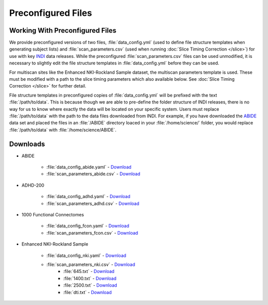 Preconfigured Files
-------------------
Working With Preconfigured Files
^^^^^^^^^^^^^^^^^^^^^^^^^^^^^^^^
We provide preconfigured versions of two files, :file:`data_config.yml` (used to define file structure templates when generating subject lists) and :file:`scan_parameters.csv` (used when running :doc:`Slice Timing Correction </slice>`) for use with key `INDI <http://fcon_1000.projects.nitrc.org/>`_ data releases. While the preconfigured :file:`scan_parameters.csv` files can be used unmodified, it is necessary to slightly edit the file structure templates in :file:`data_config.yml` before they can be used.

For multiscan sites like the Enhanced NKI-Rockland Sample dataset, the multiscan parameters template is used. These must be modified with a path to the slice timing parameters which also available below. See :doc:`Slice Timing Correction </slice>` for further detail.

File structure templates in preconfigured copies of :file:`data_config.yml` will be prefixed with the text :file:`/path/to/data`. This is because though we are able to pre-define the folder structure of INDI releases, there is no way for us to know where exactly the data will be located on your specific system. Users must replace :file:`/path/to/data` with the path to the data files downloaded from INDI. For example, if you have downloaded the `ABIDE <http://fcon_1000.projects.nitrc.org/indi/abide/>`_ data set and placed the files in an :file:`/ABIDE` directory loaced in your :file:`/home/science/` folder, you would replace :file:`/path/to/data` with :file:`/home/science/ABIDE`.

Downloads
^^^^^^^^^

* ABIDE

    * :file:`data_config_abide.yaml` - `Download <_static/data_config_abide.yaml>`_
    * :file:`scan_parameters_abide.csv` - `Download <_static/scan_parameters_abide.csv>`_

* ADHD-200

    * :file:`data_config_adhd.yaml` - `Download <_static/data_config_adhd.yaml>`_
    * :file:`scan_parameters_adhd.csv` - `Download <_static/scan_parameters_adhd.csv>`_

* 1000 Functional Connectomes

    * :file:`data_config_fcon.yaml` - `Download <_static/data_config_fcon.yaml>`_
    * :file:`scan_parameters_fcon.csv` - `Download <_static/scan_parameters_fcon.csv>`_

* Enhanced NKI-Rockland Sample

    * :file:`data_config_nki.yaml` - `Download <_static/data_config_nki.yaml>`_
    * :file:`scan_parameters_nki.csv` - `Download <_static/multiscan_parameters_nki.csv>`_
        * :file:`645.txt` - `Download <_static/645.txt>`_
        * :file:`1400.txt` - `Download <_static/1400.txt>`_
        * :file:`2500.txt` - `Download <_static/2500.txt>`_
        * :file:`dti.txt` - `Download <_static/dti.txt>`_

